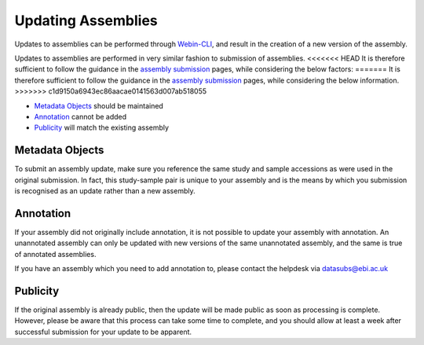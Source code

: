 ===================
Updating Assemblies
===================

Updates to assemblies can be performed through `Webin-CLI <general-guide/webin-cli.html>`_, and result in the creation of a new version of the assembly.

Updates to assemblies are performed in very similar fashion to submission of assemblies.
<<<<<<< HEAD
It is therefore sufficient to follow the guidance in the `assembly submission <assembly>`_ pages, while considering the below factors:
=======
It is therefore sufficient to follow the guidance in the `assembly submission <../assembly.html>`_ pages, while considering the below information.
>>>>>>> c1d9150a6943ec86aacae0141563d007ab518055

- `Metadata Objects`_ should be maintained
- `Annotation`_ cannot be added
- `Publicity`_ will match the existing assembly


Metadata Objects
================

To submit an assembly update, make sure you reference the same study and sample accessions as were used in the original submission.
In fact, this study-sample pair is unique to your assembly and is the means by which you submission is recognised as an update rather than a new assembly.


Annotation
==========

If your assembly did not originally include annotation, it is not possible to update your assembly with annotation.
An unannotated assembly can only be updated with new versions of the same unannotated assembly, and the same is true of annotated assemblies.

If you have an assembly which you need to add annotation to, please contact the helpdesk via datasubs@ebi.ac.uk


Publicity
=========

If the original assembly is already public, then the update will be made public as soon as processing is complete.
However, please be aware that this process can take some time to complete, and you should allow at least a week after successful submission for your update to be apparent.

